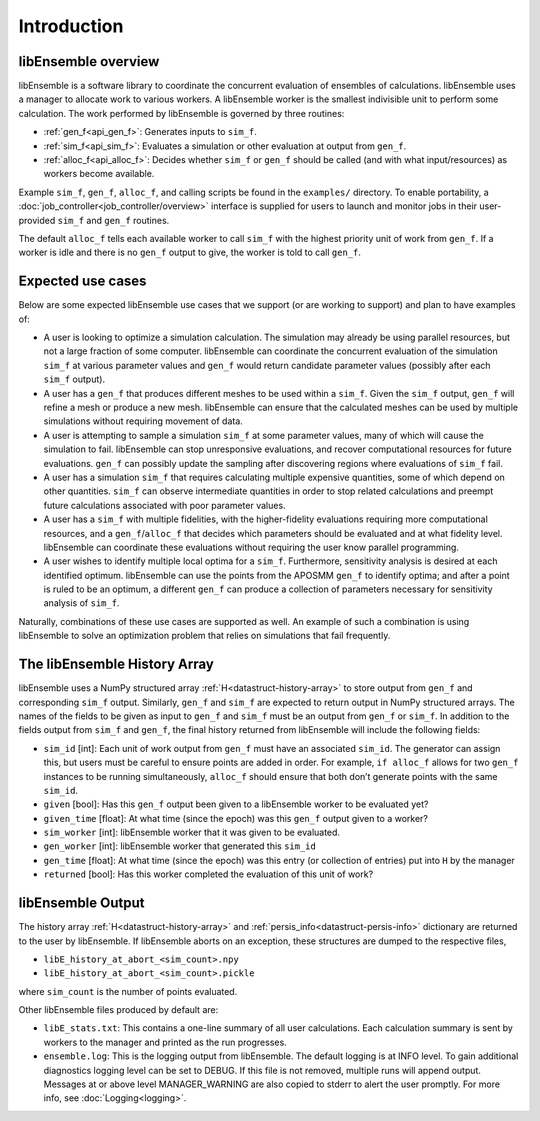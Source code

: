 Introduction
============

libEnsemble overview
--------------------
libEnsemble is a software library to coordinate the concurrent evaluation of
ensembles of calculations. libEnsemble uses a manager to allocate work to
various workers. A libEnsemble worker is the smallest indivisible unit to
perform some calculation. The work performed by libEnsemble is governed by
three routines:

* :ref:`gen_f<api_gen_f>`: Generates inputs to ``sim_f``.
* :ref:`sim_f<api_sim_f>`: Evaluates a simulation or other evaluation at output from ``gen_f``.
* :ref:`alloc_f<api_alloc_f>`: Decides whether ``sim_f`` or ``gen_f`` should be called (and with what input/resources) as workers become available.

Example ``sim_f``, ``gen_f``, ``alloc_f``, and calling scripts
be found in the ``examples/`` directory. To enable portability, a
:doc:`job_controller<job_controller/overview>`
interface is supplied for users to launch and monitor jobs in their
user-provided ``sim_f`` and ``gen_f`` routines.

The default ``alloc_f`` tells each available worker to call ``sim_f`` with the
highest priority unit of work from ``gen_f``. If a worker is idle and there is
no ``gen_f`` output to give, the worker is told to call ``gen_f``.


Expected use cases
------------------

Below are some expected libEnsemble use cases that we support (or are working
to support) and plan to have examples of:

* A user is looking to optimize a simulation calculation. The simulation may
  already be using parallel resources, but not a large fraction of some
  computer. libEnsemble can coordinate the concurrent evaluation of the
  simulation ``sim_f`` at various parameter values and ``gen_f`` would return
  candidate parameter values (possibly after each ``sim_f`` output).

* A user has a ``gen_f`` that produces different meshes to be used within a
  ``sim_f``. Given the ``sim_f`` output, ``gen_f`` will refine a mesh or
  produce a new mesh. libEnsemble can ensure that the calculated meshes can be
  used by multiple simulations without requiring movement of data.

* A user is attempting to sample a simulation ``sim_f`` at some parameter
  values, many of which will cause the simulation to fail. libEnsemble can stop
  unresponsive evaluations, and recover computational resources for future
  evaluations. ``gen_f`` can possibly update the sampling after discovering
  regions where evaluations of ``sim_f`` fail.

* A user has a simulation ``sim_f`` that requires calculating multiple
  expensive quantities, some of which depend on other quantities. ``sim_f`` can
  observe intermediate quantities in order to stop related calculations and
  preempt future calculations associated with poor parameter values.

* A user has a ``sim_f`` with multiple fidelities, with the higher-fidelity
  evaluations requiring more computational resources, and a
  ``gen_f``/``alloc_f`` that decides which parameters should be evaluated and
  at what fidelity level. libEnsemble can coordinate these evaluations without
  requiring the user know parallel programming.

* A user wishes to identify multiple local optima for a ``sim_f``. Furthermore,
  sensitivity analysis is desired at each identified optimum. libEnsemble can
  use the points from the APOSMM ``gen_f`` to identify optima; and after a
  point is ruled to be an optimum, a different ``gen_f`` can produce a
  collection of parameters necessary for sensitivity analysis of ``sim_f``.


Naturally, combinations of these use cases are supported as well. An example of
such a combination is using libEnsemble to solve an optimization problem that
relies on simulations that fail frequently.


The libEnsemble History Array
-----------------------------

libEnsemble uses a NumPy structured array :ref:`H<datastruct-history-array>` to
store output from ``gen_f`` and corresponding ``sim_f`` output. Similarly,
``gen_f`` and ``sim_f`` are expected to return output in NumPy structured
arrays. The names of the fields to be given as input to ``gen_f`` and ``sim_f``
must be an output from ``gen_f`` or ``sim_f``. In addition to the fields output
from ``sim_f`` and ``gen_f``, the final history returned from libEnsemble will
include the following fields:

* ``sim_id`` [int]: Each unit of work output from ``gen_f`` must have an
  associated ``sim_id``. The generator can assign this, but users must be
  careful to ensure points are added in order. For example, ``if alloc_f``
  allows for two ``gen_f`` instances to be running simultaneously, ``alloc_f``
  should ensure that both don’t generate points with the same ``sim_id``.

* ``given`` [bool]: Has this ``gen_f`` output been given to a libEnsemble
  worker to be evaluated yet?

* ``given_time`` [float]: At what time (since the epoch) was this ``gen_f``
  output given to a worker?

* ``sim_worker`` [int]: libEnsemble worker that it was given to be evaluated.

* ``gen_worker`` [int]: libEnsemble worker that generated this ``sim_id``

* ``gen_time`` [float]: At what time (since the epoch) was this entry (or
  collection of entries) put into ``H`` by the manager

* ``returned`` [bool]: Has this worker completed the evaluation of this unit of
  work?


libEnsemble Output
------------------

The history array :ref:`H<datastruct-history-array>` and
:ref:`persis_info<datastruct-persis-info>` dictionary are returned to the user
by libEnsemble.  If libEnsemble aborts on an exception, these structures are
dumped to the respective files,

* ``libE_history_at_abort_<sim_count>.npy``
* ``libE_history_at_abort_<sim_count>.pickle``

where ``sim_count`` is the number of points evaluated.

Other libEnsemble files produced by default are:

* ``libE_stats.txt``: This contains a one-line summary of all user
  calculations.  Each calculation summary is sent by workers to the manager and
  printed as the run progresses.

* ``ensemble.log``: This is the logging output from libEnsemble. The default
  logging is at INFO level. To gain additional diagnostics logging level can be
  set to DEBUG.  If this file is not removed, multiple runs will append output.
  Messages at or above level MANAGER_WARNING are also copied to stderr to alert
  the user promptly.  For more info, see :doc:`Logging<logging>`.
